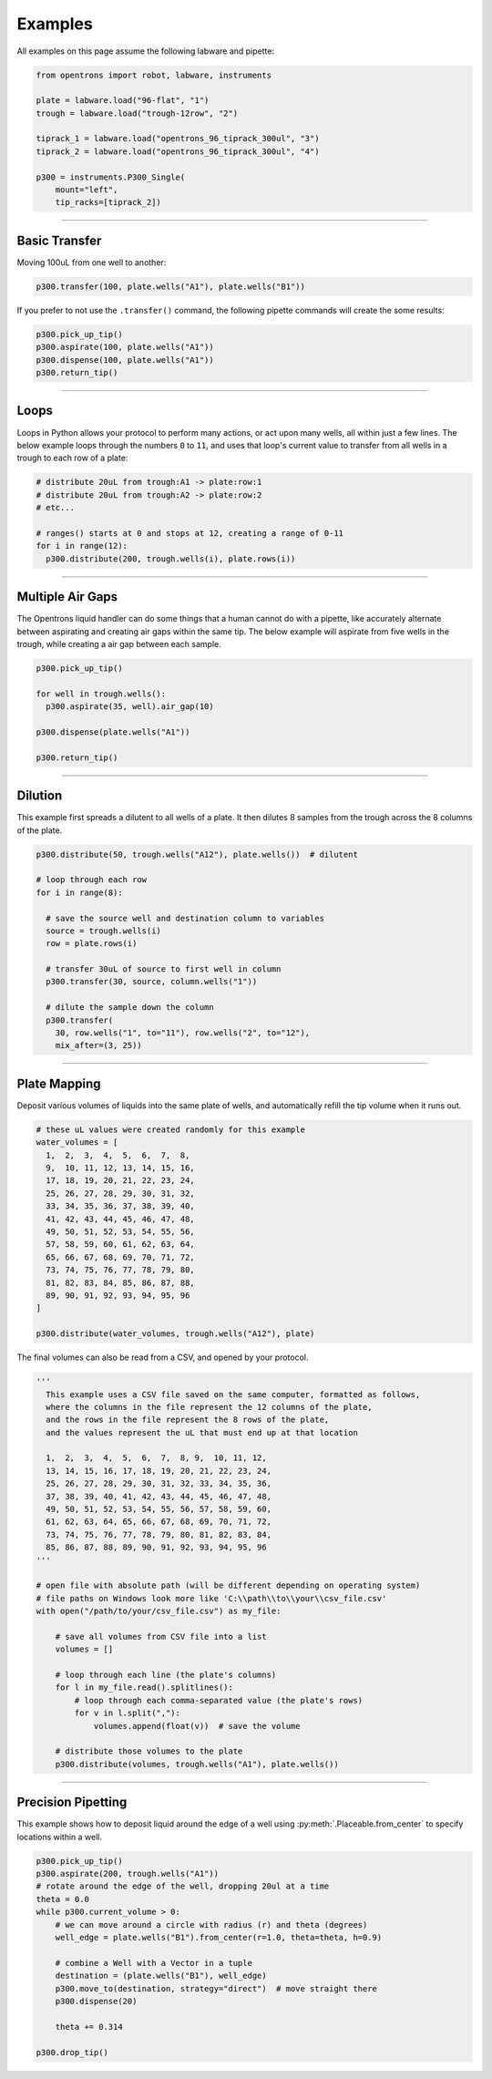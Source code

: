 .. _examples:

########
Examples
########

All examples on this page assume the following labware and pipette:

.. code-block:: python

  from opentrons import robot, labware, instruments

  plate = labware.load("96-flat", "1")
  trough = labware.load("trough-12row", "2")

  tiprack_1 = labware.load("opentrons_96_tiprack_300ul", "3")
  tiprack_2 = labware.load("opentrons_96_tiprack_300ul", "4")

  p300 = instruments.P300_Single(
      mount="left",
      tip_racks=[tiprack_2])

******************************

***************
Basic Transfer
***************

Moving 100uL from one well to another:

.. code-block:: python

  p300.transfer(100, plate.wells("A1"), plate.wells("B1"))

If you prefer to not use the ``.transfer()`` command, the following pipette commands will create the some results:

.. code-block:: python

  p300.pick_up_tip()
  p300.aspirate(100, plate.wells("A1"))
  p300.dispense(100, plate.wells("A1"))
  p300.return_tip()

******************************

*****
Loops
*****

Loops in Python allows your protocol to perform many actions, or act upon many wells, all within just a few lines. The below example loops through the numbers ``0`` to ``11``, and uses that loop's current value to transfer from all wells in a trough to each row of a plate:

.. code-block:: python

  # distribute 20uL from trough:A1 -> plate:row:1
  # distribute 20uL from trough:A2 -> plate:row:2
  # etc...

  # ranges() starts at 0 and stops at 12, creating a range of 0-11
  for i in range(12):
    p300.distribute(200, trough.wells(i), plate.rows(i))

******************************

*******************
Multiple Air Gaps
*******************

The Opentrons liquid handler can do some things that a human cannot do with a pipette, like accurately alternate between aspirating and creating air gaps within the same tip. The below example will aspirate from five wells in the trough, while creating a air gap between each sample.

.. code-block:: python

  p300.pick_up_tip()

  for well in trough.wells():
    p300.aspirate(35, well).air_gap(10)

  p300.dispense(plate.wells("A1"))

  p300.return_tip()

******************************

***************
Dilution
***************

This example first spreads a dilutent to all wells of a plate. It then dilutes 8 samples from the trough across the 8 columns of the plate.

.. code-block:: python

  p300.distribute(50, trough.wells("A12"), plate.wells())  # dilutent

  # loop through each row
  for i in range(8):

    # save the source well and destination column to variables
    source = trough.wells(i)
    row = plate.rows(i)

    # transfer 30uL of source to first well in column
    p300.transfer(30, source, column.wells("1"))

    # dilute the sample down the column
    p300.transfer(
      30, row.wells("1", to="11"), row.wells("2", to="12"),
      mix_after=(3, 25))

******************************

***************
Plate Mapping
***************

Deposit various volumes of liquids into the same plate of wells, and automatically refill the tip volume when it runs out.

.. code-block:: python

  # these uL values were created randomly for this example
  water_volumes = [
    1,  2,  3,  4,  5,  6,  7,  8,
    9,  10, 11, 12, 13, 14, 15, 16,
    17, 18, 19, 20, 21, 22, 23, 24,
    25, 26, 27, 28, 29, 30, 31, 32,
    33, 34, 35, 36, 37, 38, 39, 40,
    41, 42, 43, 44, 45, 46, 47, 48,
    49, 50, 51, 52, 53, 54, 55, 56,
    57, 58, 59, 60, 61, 62, 63, 64,
    65, 66, 67, 68, 69, 70, 71, 72,
    73, 74, 75, 76, 77, 78, 79, 80,
    81, 82, 83, 84, 85, 86, 87, 88,
    89, 90, 91, 92, 93, 94, 95, 96
  ]

  p300.distribute(water_volumes, trough.wells("A12"), plate)

The final volumes can also be read from a CSV, and opened by your protocol.

.. code-block:: python

  '''
    This example uses a CSV file saved on the same computer, formatted as follows,
    where the columns in the file represent the 12 columns of the plate,
    and the rows in the file represent the 8 rows of the plate,
    and the values represent the uL that must end up at that location

    1,  2,  3,  4,  5,  6,  7,  8, 9,  10, 11, 12,
    13, 14, 15, 16, 17, 18, 19, 20, 21, 22, 23, 24,
    25, 26, 27, 28, 29, 30, 31, 32, 33, 34, 35, 36,
    37, 38, 39, 40, 41, 42, 43, 44, 45, 46, 47, 48,
    49, 50, 51, 52, 53, 54, 55, 56, 57, 58, 59, 60,
    61, 62, 63, 64, 65, 66, 67, 68, 69, 70, 71, 72,
    73, 74, 75, 76, 77, 78, 79, 80, 81, 82, 83, 84,
    85, 86, 87, 88, 89, 90, 91, 92, 93, 94, 95, 96
  '''

  # open file with absolute path (will be different depending on operating system)
  # file paths on Windows look more like 'C:\\path\\to\\your\\csv_file.csv'
  with open("/path/to/your/csv_file.csv") as my_file:

      # save all volumes from CSV file into a list
      volumes = []

      # loop through each line (the plate's columns)
      for l in my_file.read().splitlines():
          # loop through each comma-separated value (the plate's rows)
          for v in l.split(","):
              volumes.append(float(v))  # save the volume

      # distribute those volumes to the plate
      p300.distribute(volumes, trough.wells("A1"), plate.wells())



******************************

*******************
Precision Pipetting
*******************

This example shows how to deposit liquid around the edge of a well using
:py:meth:`.Placeable.from_center` to specify locations within a well.

.. code-block:: python

  p300.pick_up_tip()
  p300.aspirate(200, trough.wells("A1"))
  # rotate around the edge of the well, dropping 20ul at a time
  theta = 0.0
  while p300.current_volume > 0:
      # we can move around a circle with radius (r) and theta (degrees)
      well_edge = plate.wells("B1").from_center(r=1.0, theta=theta, h=0.9)

      # combine a Well with a Vector in a tuple
      destination = (plate.wells("B1"), well_edge)
      p300.move_to(destination, strategy="direct")  # move straight there
      p300.dispense(20)

      theta += 0.314

  p300.drop_tip()

